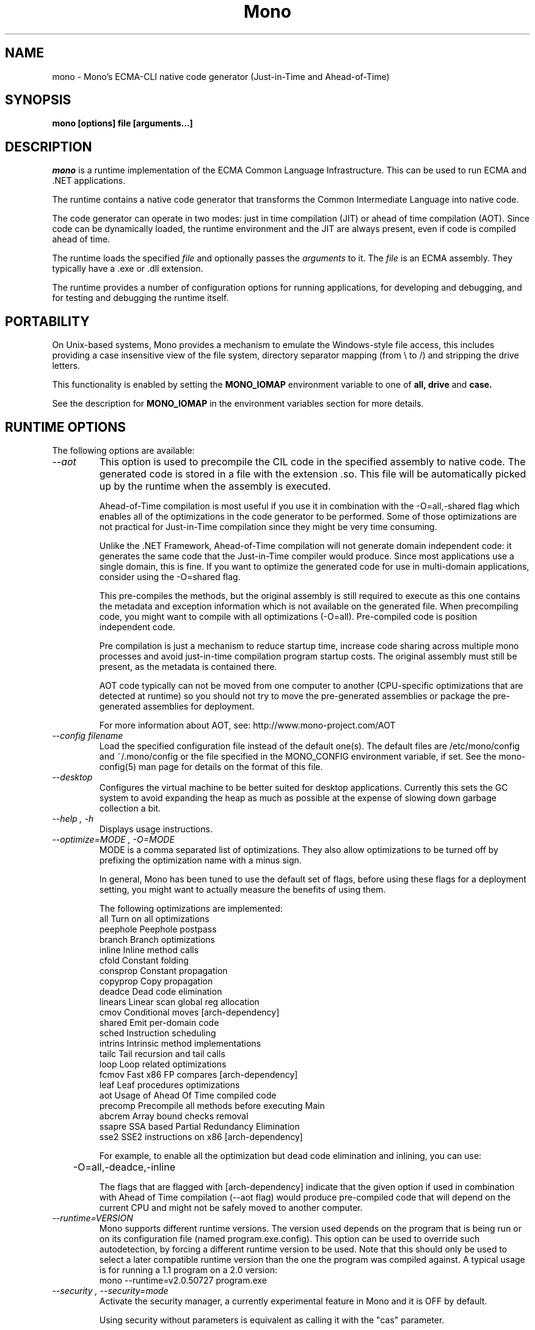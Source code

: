 .\" 
.\" mono manual page.
.\" (C) 2003 Ximian, Inc. 
.\" (C) 2004-2005 Novell, Inc. 
.\" Author:
.\"   Miguel de Icaza (miguel@gnu.org)
.\"
.de Sp \" Vertical space (when we can't use .PP)
.if t .sp .5v
.if n .sp
..
.TH Mono "Mono 1.0"
.SH NAME
mono \- Mono's ECMA-CLI native code generator (Just-in-Time and Ahead-of-Time)
.SH SYNOPSIS
.PP
.B mono [options] file [arguments...]
.SH DESCRIPTION
\fImono\fP is a runtime implementation of the ECMA Common Language
Infrastructure.  This can be used to run ECMA and .NET applications.
.PP
The runtime contains a native code generator that transforms the
Common Intermediate Language into native code.
.PP
The code generator can operate in two modes: just in time compilation
(JIT) or ahead of time compilation (AOT).  Since code can be
dynamically loaded, the runtime environment and the JIT are always
present, even if code is compiled ahead of time.
.PP
The runtime loads the specified
.I file
and optionally passes
the
.I arguments
to it.  The 
.I file
is an ECMA assembly.  They typically have a .exe or .dll extension.
.PP
The runtime provides a number of configuration options for running
applications, for developing and debugging, and for testing and
debugging the runtime itself.
.SH PORTABILITY
On Unix-based systems, Mono provides a mechanism to emulate the 
Windows-style file access, this includes providing a case insensitive
view of the file system, directory separator mapping (from \\ to /) and
stripping the drive letters.
.PP
This functionality is enabled by setting the 
.B MONO_IOMAP 
environment variable to one of 
.B all, drive
and 
.B case.
.PP
See the description for 
.B MONO_IOMAP
in the environment variables section for more details.
.SH RUNTIME OPTIONS
The following options are available:
.TP
.I "--aot"
This option is used to precompile the CIL code in the specified
assembly to native code.  The generated code is stored in a file with
the extension .so.  This file will be automatically picked up by the
runtime when the assembly is executed.  
.Sp 
Ahead-of-Time compilation is most useful if you use it in combination
with the -O=all,-shared flag which enables all of the optimizations in
the code generator to be performed.  Some of those optimizations are
not practical for Just-in-Time compilation since they might be very
time consuming.
.Sp
Unlike the .NET Framework, Ahead-of-Time compilation will not generate
domain independent code: it generates the same code that the
Just-in-Time compiler would produce.   Since most applications use a
single domain, this is fine.   If you want to optimize the generated
code for use in multi-domain applications, consider using the
-O=shared flag.
.Sp
This pre-compiles the methods, but the original assembly is still
required to execute as this one contains the metadata and exception
information which is not available on the generated file.  When
precompiling code, you might want to compile with all optimizations
(-O=all).  Pre-compiled code is position independent code.
.Sp
Pre compilation is just a mechanism to reduce startup time, increase
code sharing across multiple mono processes and avoid just-in-time
compilation program startup costs.  The original assembly must still
be present, as the metadata is contained there.
.Sp
AOT code typically can not be moved from one computer to another
(CPU-specific optimizations that are detected at runtime) so you
should not try to move the pre-generated assemblies or package the
pre-generated assemblies for deployment.    
.Sp
For more information about AOT, see: http://www.mono-project.com/AOT
.TP
.I "--config filename"
Load the specified configuration file instead of the default one(s).
The default files are /etc/mono/config and ~/.mono/config or the file
specified in the MONO_CONFIG environment variable, if set.  See the
mono-config(5) man page for details on the format of this file.
.TP
.I "--desktop"
Configures the virtual machine to be better suited for desktop
applications.  Currently this sets the GC system to avoid expanding
the heap as much as possible at the expense of slowing down garbage
collection a bit.
.TP
.I "--help", "-h"
Displays usage instructions.
.TP
.I "--optimize=MODE", "-O=MODE"
MODE is a comma separated list of optimizations.  They also allow
optimizations to be turned off by prefixing the optimization name with
a minus sign.
.Sp
In general, Mono has been tuned to use the default set of flags,
before using these flags for a deployment setting, you might want to
actually measure the benefits of using them.    
.Sp
The following optimizations are implemented:
.nf
             all        Turn on all optimizations
             peephole   Peephole postpass
             branch     Branch optimizations
             inline     Inline method calls
             cfold      Constant folding
             consprop   Constant propagation
             copyprop   Copy propagation
             deadce     Dead code elimination
             linears    Linear scan global reg allocation
             cmov       Conditional moves [arch-dependency]
             shared     Emit per-domain code
             sched      Instruction scheduling
             intrins    Intrinsic method implementations
             tailc      Tail recursion and tail calls
             loop       Loop related optimizations
             fcmov      Fast x86 FP compares [arch-dependency]
             leaf       Leaf procedures optimizations
             aot        Usage of Ahead Of Time compiled code
             precomp    Precompile all methods before executing Main
             abcrem     Array bound checks removal
             ssapre     SSA based Partial Redundancy Elimination
             sse2       SSE2 instructions on x86 [arch-dependency]
.fi
.Sp
For example, to enable all the optimization but dead code
elimination and inlining, you can use:
.nf
	-O=all,-deadce,-inline
.fi
.Sp
The flags that are flagged with [arch-dependency] indicate that the
given option if used in combination with Ahead of Time compilation
(--aot flag) would produce pre-compiled code that will depend on the
current CPU and might not be safely moved to another computer. 
.TP
.I "--runtime=VERSION"
Mono supports different runtime versions. The version used depends on the program
that is being run or on its configuration file (named program.exe.config). This option
can be used to override such autodetection, by forcing a different runtime version
to be used. Note that this should only be used to select a later compatible runtime
version than the one the program was compiled against. A typical usage is for
running a 1.1 program on a 2.0 version:
.nf
         mono --runtime=v2.0.50727 program.exe
.fi
.TP
.I "--security", "--security=mode"
Activate the security manager, a currently experimental feature in
Mono and it is OFF by default.  
.RS
.ne 8
.PP
Using security without parameters is equivalent as calling it with the
"cas" parameter.  
.PP
The following modes are supported:
.TP
.I cas
This allows mono to support declarative security attributes,
e.g. execution of Code Access Security (CAS) or non-CAS demands.
.TP 
.I core-clr
Enables the core-clr security system, typically used for
Moonlight/Silverlight applications.  It provides a much simpler
security system than CAS, see http://www.mono-project.com/Moonlight
for more details and links to the descriptions of this new system. 
.ne
.RE
.TP
.I "--server"
Configures the virtual machine to be better suited for server
operations (currently, a no-op).
.TP
.I "-V", "--version"
Prints JIT version information (system configuration, release number
and branch names if available). 


.SH DEVELOPMENT OPTIONS
The following options are used to help when developing a JITed application.
.TP
.I "--debug"
Turns on the debugging mode in the runtime.  If an assembly was
compiled with debugging information, it will produce line number
information for stack traces. 
.TP
.I "--profile[=profiler[:profiler_args]]"
Turns on profiling.  For more information about profiling applications
and code coverage see the sections "PROFILING" and "CODE COVERAGE"
below. 
.TP
.I "--trace[=expression]"
Shows method names as they are invoked.  By default all methods are
traced. 
.Sp
The trace can be customized to include or exclude methods, classes or
assemblies.  A trace expression is a comma separated list of targets,
each target can be prefixed with a minus sign to turn off a particular
target.  The words `program', `all' and `disabled' have special
meaning.  `program' refers to the main program being executed, and
`all' means all the method calls.
.Sp
The `disabled' option is used to start up with tracing disabled.  It
can be enabled at a later point in time in the program by sending the
SIGUSR2 signal to the runtime.
.Sp
Assemblies are specified by their name, for example, to trace all
calls in the System assembly, use:
.nf

	mono --trace=System app.exe

.fi
Classes are specified with the T: prefix.  For example, to trace all
calls to the System.String class, use:
.nf

	mono --trace=T:System.String app.exe

.fi
And individual methods are referenced with the M: prefix, and the
standard method notation:
.nf

	mono --trace=M:System.Console:WriteLine app.exe

.fi
As previously noted, various rules can be specified at once:
.nf

	mono --trace=T:System.String,T:System.Random app.exe

.fi
You can exclude pieces, the next example traces calls to
System.String except for the System.String:Concat method.
.nf

	mono --trace=T:System.String,-M:System.String:Concat

.fi
Finally, namespaces can be specified using the N: prefix:
.nf

	mono --trace=N:System.Xml

.fi
.SH JIT MAINTAINER OPTIONS
The maintainer options are only used by those developing the runtime
itself, and not typically of interest to runtime users or developers.
.TP
.I "--break method"
Inserts a breakpoint before the method whose name is `method'
(namespace.class:methodname).  Use `Main' as method name to insert a
breakpoint on the application's main method.
.TP
.I "--breakonex"
Inserts a breakpoint on exceptions.  This allows you to debug your
application with a native debugger when an exception is thrown.
.TP
.I "--compile name"
This compiles a method (namespace.name:methodname), this is used for
testing the compiler performance or to examine the output of the code
generator. 
.TP
.I "--compileall"
Compiles all the methods in an assembly.  This is used to test the
compiler performance or to examine the output of the code generator
.TP 
.I "--graph=TYPE METHOD"
This generates a postscript file with a graph with the details about
the specified method (namespace.name:methodname).  This requires `dot'
and ghostview to be installed (it expects Ghostview to be called
"gv"). 
.Sp
The following graphs are available:
.nf
          cfg        Control Flow Graph (CFG)
          dtree      Dominator Tree
          code       CFG showing code
          ssa        CFG showing code after SSA translation
          optcode    CFG showing code after IR optimizations
.fi
.Sp
Some graphs will only be available if certain optimizations are turned
on.
.TP
.I "--ncompile"
Instruct the runtime on the number of times that the method specified
by --compile (or all the methods if --compileall is used) to be
compiled.  This is used for testing the code generator performance. 
.TP 
.I "--stats"
Displays information about the work done by the runtime during the
execution of an application. 
.TP
.I "--wapi=hps|semdel"
Perform maintenance of the process shared data.
.Sp
semdel will delete the global semaphore.
.Sp
hps will list the currently used handles.
.TP
.I "-v", "--verbose"
Increases the verbosity level, each time it is listed, increases the
verbosity level to include more information (including, for example, 
a disassembly of the native code produced, code selector info etc.).
.SH PROFILING
The mono runtime includes a profiler that can be used to explore
various performance related problems in your application.  The
profiler is activated by passing the --profile command line argument
to the Mono runtime, the format is:
.nf

	--profile[=profiler[:profiler_args]]

.fi
Mono has a built-in profiler called 'default' (and is also the default
if no arguments are specified), but developers can write custom
profilers, see the section "CUSTOM PROFILERS" for more details.
.PP
If a 
.I profiler 
is not specified, the default profiler is used.
.Sp
The 
.I profiler_args 
is a profiler-specific string of options for the profiler itself.
.Sp
The default profiler accepts the following options 'alloc' to profile
memory consumption by the application; 'time' to profile the time
spent on each routine; 'jit' to collect time spent JIT-compiling methods
and 'stat' to perform sample statistical profiling.
If no options are provided the default is 'alloc,time,jit'. 
.PP
By default the
profile data is printed to stdout: to change this, use the 'file=filename'
option to output the data to filename.
.Sp
For example:
.nf

	mono --profile program.exe

.fi
.Sp
That will run the program with the default profiler and will do time
and allocation profiling.
.Sp
.nf

	mono --profile=default:stat,alloc,file=prof.out program.exe

.fi
Will do  sample statistical profiling and allocation profiling on
program.exe. The profile data is put in prof.out.
.Sp
Note that the statistical profiler has a very low overhead and should
be the preferred profiler to use (for better output use the full path
to the mono binary when running and make sure you have installed the
addr2line utility that comes from the binutils package).
.SH PROFILERS
There are a number of external profilers that have been developed for
Mono, we will update this section to contain the profilers.
.PP
The heap Shot profiler can track all live objects, and references to
these objects, and includes a GUI tool, this is our recommended
profiler.
To install you must download the profiler
from Mono's SVN:
.nf
	svn co svn://svn.myrealbox.com/source/trunk/heap-shot
	cd heap-shot
	./autogen
	make
	make install
.fi
.PP
See the included documentation for details on using it.
.PP
The Live Type profiler shows at every GC iteration all of the live
objects of a given type.   To install you must download the profiler
from Mono's SVN:
.nf
	svn co svn://svn.myrealbox.com/source/trunk/heap-prof
	cd heap-prof
	./autogen
	make
	make install
.fi
.PP
To use the profiler, execute:
.nf
	mono --profile=desc-heap program.exe
.fi
.PP
The output of this profiler looks like this:
.nf
	Checkpoint at 102 for heap-resize
	   System.MonoType : 708
	   System.Threading.Thread : 352
	   System.String : 3230
	   System.String[] : 104
	   Gnome.ModuleInfo : 112
	   System.Object[] : 160
	   System.Collections.Hashtable : 96
	   System.Int32[] : 212
	   System.Collections.Hashtable+Slot[] : 296
	   System.Globalization.CultureInfo : 108
	   System.Globalization.NumberFormatInfo : 144
.fi
.PP
The first line describes the iteration number for the GC, in this case
checkpoint 102.
.PP
Then on each line the type is displayed as well as the number of bytes
that are being consumed by live instances of this object.
.PP 
The AOT profiler is used to feed back information to the AOT compiler
about how to order code based on the access patterns for pages.  To
use it, use:
.nf
	mono --profile=aot program.exe
.fi
The output of this profile can be fed back into Mono's AOT compiler to
order the functions on the disk to produce precompiled images that
have methods in sequential pages.
.SH CUSTOM PROFILERS
Mono provides a mechanism for loading other profiling modules which in
the form of shared libraries.  These profiling modules can hook up to
various parts of the Mono runtime to gather information about the code
being executed.
.PP
To use a third party profiler you must pass the name of the profiler
to Mono, like this:
.nf

	mono --profile=custom program.exe

.fi
.PP
In the above sample Mono will load the user defined profiler from the
shared library `mono-profiler-custom.so'.  This profiler module must
be on your dynamic linker library path.
.PP 
A list of other third party profilers is available from Mono's web
site (www.mono-project.com/Performance_Tips)
.PP
Custom profiles are written as shared libraries.  The shared library
must be called `mono-profiler-NAME.so' where `NAME' is the name of
your profiler.
.PP
For a sample of how to write your own custom profiler look in the
Mono source tree for in the samples/profiler.c.
.SH CODE COVERAGE
Mono ships with a code coverage module.  This module is activated by
using the Mono --profile=cov option.  The format is:
.I "--profile=cov[:assembly-name[/namespace]] test-suite.exe"
.PP
By default code coverage will default to all the assemblies loaded,
you can limit this by specifying the assembly name, for example to
perform code coverage in the routines of your program use, for example
the following command line limits the code coverage to routines in the
"demo" assembly:
.nf

	mono --profile=cov:demo demo.exe

.fi
.PP
Notice that the 
.I assembly-name
does not include the extension.
.PP
You can further restrict the code coverage output by specifying a
namespace:
.nf

	mono --profile=cov:demo/My.Utilities demo.exe

.fi
.PP
Which will only perform code coverage in the given assembly and
namespace.  
.PP
Typical output looks like this:
.nf

	Not covered: Class:.ctor ()
	Not covered: Class:A ()
	Not covered: Driver:.ctor ()
	Not covered: Driver:method ()
	Partial coverage: Driver:Main ()
		offset 0x000a

.fi
.PP
The offsets displayed are IL offsets.
.PP
A more powerful coverage tool is available in the module `monocov'.
See the monocov(1) man page for details.
.SH DEBUGGING
It is possible to obtain a stack trace of all the active threads in
Mono by sending the QUIT signal to Mono, you can do this from the
command line, like this:
.nf

	kill -QUIT pid

.fi
Where pid is the Process ID of the Mono process you want to examine.
The process will continue running afterwards, but its state is not
guaranteed.
.PP
.B Important:
this is a last-resort mechanism for debugging applications and should
not be used to monitor or probe a production application.  The
integrity of the runtime after sending this signal is not guaranteed
and the application might crash or terminate at any given point
afterwards.   
.PP
You can use the MONO_LOG_LEVEL and MONO_LOG_MASK environment variables
to get verbose debugging output about the execution of your
application within Mono.
.PP
The 
.I MONO_LOG_LEVEL
environment variable if set, the logging level is changed to the set
value. Possible values are "error", "critical", "warning", "message",
"info", "debug". The default value is "error". Messages with a logging
level greater then or equal to the log level will be printed to
stdout/stderr.
.PP
Use "info" to track the dynamic loading of assemblies.
.PP
.PP
Use the 
.I MONO_LOG_MASK
environment variable to limit the extent of the messages you get: 
If set, the log mask is changed to the set value. Possible values are
"asm" (assembly loader), "type", "dll" (native library loader), "gc"
(garbage collector), "cfg" (config file loader), "aot" (precompiler) and "all". 
The default value is "all". Changing the mask value allows you to display only 
messages for a certain component. You can use multiple masks by comma 
separating them. For example to see config file messages and assembly loader
messages set you mask to "asm,cfg".
.PP
The following is a common use to track down problems with P/Invoke:
.nf

	$ MONO_LOG_LEVEL="debug" MONO_LOG_MASK="dll" mono glue.exe

.fi
.PP
.SH SERIALIZATION
Mono's XML serialization engine by default will use a reflection-based
approach to serialize which might be slow for continuous processing
(web service applications).  The serialization engine will determine
when a class must use a hand-tuned serializer based on a few
parameters and if needed it will produce a customized C# serializer
for your types at runtime.  This customized serializer then gets
dynamically loaded into your application.
.PP
You can control this with the MONO_XMLSERIALIZER_THS environment
variable.
.PP
The possible values are 
.B `no' 
to disable the use of a C# customized
serializer, or an integer that is the minimum number of uses before
the runtime will produce a custom serializer (0 will produce a
custom serializer on the first access, 50 will produce a serializer on
the 50th use). Mono will fallback to an interpreted serializer if the
serializer generation somehow fails. This behavior can be disabled
by setting the option
.B `nofallback'
(for example: MONO_XMLSERIALIZER_THS=0,nofallback).
.SH ENVIRONMENT VARIABLES
.TP
.I "GC_DONT_GC"
Turns off the garbage collection in Mono.  This should be only used
for debugging purposes
.TP
.I "MONO_AOT_CACHE"
If set, this variable will instruct Mono to ahead-of-time compile new
assemblies on demand and store the result into a cache in
~/.mono/aot-cache. 
.TP
.I "MONO_CFG_DIR"
If set, this variable overrides the default system configuration directory
($PREFIX/etc). It's used to locate machine.config file.
.TP
.I "MONO_CONFIG"
If set, this variable overrides the default runtime configuration file
($PREFIX/etc/mono/config). The --config command line options overrides the
environment variable.
.TP
.I "MONO_DEBUG"
If set, enables some features of the runtime useful for debugging.
This variable should contain a comma separated list of debugging options.
Currently, the following options are supported:
.RS
.ne 8
.TP
.I "collect-pagefault-stats"
Collects information about pagefaults.   This is used internally to
track the number of page faults produced to load metadata.  To display
this information you must use this option with "--stats" command line option.
.TP
.I "handle-sigint"
Captures the interrupt signal (Control-C) and displays a stack trace
when pressed.  Useful to find out where the program is executing at a
given point.  This only displays the stack trace of a single thread. 
.TP
.I "keep-delegates"
This option will leak delegate trampolines that are no longer
referenced as to present the user with more information about a
delegate misuse.  Basically a delegate instance might be created,
passed to unmanaged code, and no references kept in managed code,
which will garbage collect the code.  With this option it is possible
to track down the source of the problems. 
.TP
.I "break-on-unverified"
If this variable is set, when the Mono VM runs into a verification
problem, instead of throwing an exception it will break into the
debugger.  This is useful when debugging verifier problems
.ne
.RE
.TP
.I "MONO_DISABLE_AIO"
If set, tells mono NOT to attempt using native asynchronous I/O services. In
that case, a default select/poll implementation is used. Currently only epoll()
is supported.
.TP
.I "MONO_DISABLE_MANAGED_COLLATION"
If this environment variable is `yes', the runtime uses unmanaged
collation (which actually means no culture-sensitive collation). It
internally disables managed collation functionality invoked via the
members of System.Globalization.CompareInfo class. Collation is
enabled by default.
.TP
.I "MONO_EGD_SOCKET"
For platforms that do not otherwise have a way of obtaining random bytes
this can be set to the name of a file system socket on which an egd or
prngd daemon is listening.
.TP
.I "MONO_EVENTLOG_TYPE"
Sets the type of event log provider to use (for System.Diagnostics.EventLog).
.Sp
Possible values are:
.RS
.TP
.I "local[:path]"
.Sp
Persists event logs and entries to the local file system.
.Sp
The directory in which to persist the event logs, event sources and entries
can be specified as part of the value.
.Sp
If the path is not explicitly set, it defaults to "/var/lib/mono/eventlog"
on unix and "%APPDATA%\mono\eventlog" on Windows.
.TP
.I "win32"
.Sp
.B 
Uses the native win32 API to write events and registers event logs and
event sources in the registry.   This is only available on Windows. 
.Sp
On Unix, the directory permission for individual event log and event source
directories is set to 777 (with +t bit) allowing everyone to read and write
event log entries while only allowing entries to be deleted by the user(s)
that created them.
.TP
.I "null"
.Sp
Silently discards any events.
.ne
.PP
The default is "null" on Unix (and versions of Windows before NT), and 
"win32" on Windows NT (and higher).
.RE
.TP
.I "MONO_EXTERNAL_ENCODINGS"
If set, contains a colon-separated list of text encodings to try when
turning externally-generated text (e.g. command-line arguments or
filenames) into Unicode.  The encoding names come from the list
provided by iconv, and the special case "default_locale" which refers
to the current locale's default encoding.
.IP
When reading externally-generated text strings UTF-8 is tried first,
and then this list is tried in order with the first successful
conversion ending the search.  When writing external text (e.g. new
filenames or arguments to new processes) the first item in this list
is used, or UTF-8 if the environment variable is not set.
.IP
The problem with using MONO_EXTERNAL_ENCODINGS to process your
files is that it results in a problem: although its possible to get
the right file name it is not necessarily possible to open the file.
In general if you have problems with encodings in your filenames you
should use the "convmv" program.
.TP
.I "MONO_GAC_PREFIX"
Provides a prefix the runtime uses to look for Global Assembly Caches.
Directories are separated by the platform path separator (colons on
unix). MONO_GAC_PREFIX should point to the top directory of a prefixed
install. Or to the directory provided in the gacutil /gacdir command. Example:
.B /home/username/.mono:/usr/local/mono/
.TP
.I "MONO_IOMAP"
Enables some filename rewriting support to assist badly-written
applications that hard-code Windows paths.  Set to a colon-separated
list of "drive" to strip drive letters, or "case" to do
case-insensitive file matching in every directory in a path.  "all"
enables all rewriting methods.  (Backslashes are always mapped to
slashes if this variable is set to a valid option.)
.fi
.Sp
For example, this would work from the shell:
.nf

	MONO_IOMAP=drive:case
	export MONO_IOMAP

.fi
If you are using mod_mono to host your web applications, you can use
the 
.B MonoSetEnv
directive, like this:
.nf

	MonoSetEnv MONO_IOMAP=all

.fi
.TP
.I "MONO_MANAGED_WATCHER"
If set to any value, System.IO.FileSystemWatcher will use the default
managed implementation (slow). If unset, mono will try to use FAM under
Unix systems and native API calls on Windows, falling back to the
managed implementation on error.
.TP
.I "MONO_NO_SMP"
If set causes the mono process to be bound to a single processor. This may be
useful when debugging or working around race conditions.
.TP
.I "MONO_PATH"
Provides a search path to the runtime where to look for library
files.   This is a tool convenient for debugging applications, but
should not be used by deployed applications as it breaks the assembly
loader in subtle ways. 
.Sp
Directories are separated by the platform path separator (colons on unix). Example:
.B /home/username/lib:/usr/local/mono/lib
.Sp
Alternative solutions to MONO_PATH include: installing libraries into
the Global Assembly Cache (see gacutil(1)) or having the dependent
libraries side-by-side with the main executable.
.Sp
For a complete description of recommended practices for application
deployment, see the
http://www.mono-project.com/Guidelines:Application_Deployment page. 
.TP
.I "MONO_RTC"
Experimental RTC support in the statistical profiler: if the user has
the permission, more accurate statistics are gathered.  The MONO_RTC
value must be restricted to what the Linux rtc allows: power of two
from 64 to 8192 Hz. To enable higher frequencies like 4096 Hz, run as root:
.nf

	echo 4096 > /proc/sys/dev/rtc/max-user-freq

.fi
.Sp
For example:
.nf

	MONO_RTC=4096 mono --profiler=default:stat program.exe

.fi
.TP
.I "MONO_NO_TLS"
Disable inlining of thread local accesses. Try setting this if you get a segfault
early on in the execution of mono.
.TP 
.I "MONO_SHARED_DIR"
If set its the directory where the ".wapi" handle state is stored.
This is the directory where the Windows I/O Emulation layer stores its
shared state data (files, events, mutexes, pipes).  By default Mono
will store the ".wapi" directory in the users's home directory.
.TP 
.I "MONO_SHARED_HOSTNAME"
Uses the string value of this variable as a replacement for the host name when
creating file names in the ".wapi" directory. This helps if the host name of
your machine is likely to be changed when a mono application is running or if
you have a .wapi directory shared among several different computers.
.Sp
Mono typically uses the hostname to create the files that are used to
share state across multiple Mono processes.  This is done to support
home directories that might be shared over the network.
.TP
.I "MONO_STRICT_IO_EMULATION"
If set, extra checks are made during IO operations.  Currently, this
includes only advisory locks around file writes.
.TP
.I "MONO_DISABLE_SHM"
If set, disables the shared memory files used for cross-process
handles: process have only private handles.  This means that process
and thread handles are not available to other processes, and named
mutexes, named events and named semaphores are not visible between
processes.
.Sp
This is can also be enabled by default by passing the
"--disable-shared-handles" option to configure.
.TP
.I "MONO_THEME"
The name of the theme to be used by Windows.Forms.   Available themes today
include "clearlooks", "nice" and "win32".
.Sp
The default is "win32".  
.TP
.I "MONO_TLS_SESSION_CACHE_TIMEOUT"
The time, in seconds, that the SSL/TLS session cache will keep it's entry to
avoid a new negotiation between the client and a server. Negotiation are very
CPU intensive so an application-specific custom value may prove useful for 
small embedded systems.
.Sp
The default is 180 seconds.
.TP
.I "MONO_THREADS_PER_CPU"
The maximum number of threads in the general threadpool will be
20 + (MONO_THREADS_PER_CPU * number of CPUs). The default value for this
variable is 5.
.TP
.I "MONO_XMLSERIALIZER_THS"
Controls the threshold for the XmlSerializer to produce a custom
serializer for a given class instead of using the Reflection-based
interpreter.  The possible values are `no' to disable the use of a
custom serializer or a number to indicate when the XmlSerializer
should start serializing.   The default value is 50, which means that
the a custom serializer will be produced on the 50th use.
.TP
.I "MONO_XMLSERIALIZER_DEBUG"
Set this value to 1 to prevent the serializer from removing the
temporary files that are created for fast serialization;  This might
be useful when debugging.
.SH ENVIRONMENT VARIABLES FOR DEBUGGING
.TP
.I "MONO_ASPNET_NODELETE"
If set to any value, temporary source files generated by ASP.NET support
classes will not be removed. They will be kept in the user's temporary
directory.
.TP
.I "MONO_LOG_LEVEL"
The logging level, possible values are `error', `critical', `warning',
`message', `info' and `debug'.  See the DEBUGGING section for more
details.
.TP
.I "MONO_LOG_MASK"
Controls the domain of the Mono runtime that logging will apply to. 
If set, the log mask is changed to the set value. Possible values are
"asm" (assembly loader), "type", "dll" (native library loader), "gc"
(garbage collector), "cfg" (config file loader), "aot" (precompiler) and "all". 
The default value is "all". Changing the mask value allows you to display only 
messages for a certain component. You can use multiple masks by comma 
separating them. For example to see config file messages and assembly loader
messages set you mask to "asm,cfg".
.TP
.I "MONO_TRACE"
Used for runtime tracing of method calls. The format of the comma separated
trace options is:
.nf

	[-]M:method name
	[-]N:namespace
	[-]T:class name
	[-]all
	[-]program
	disabled		Trace output off upon start.

.fi
You can toggle trace output on/off sending a SIGUSR2 signal to the program.
.TP
.I "MONO_TRACE_LISTENER"
If set, enables the System.Diagnostics.DefaultTraceListener, which will 
print the output of the System.Diagnostics Trace and Debug classes.  
It can be set to a filename, and to Console.Out or Console.Error to display
output to standard output or standard error, respectively. If it's set to
Console.Out or Console.Error you can append an optional prefix that will
be used when writing messages like this: Console.Error:MyProgramName.
See the System.Diagnostics.DefaultTraceListener documentation for more
information.
.TP
.I "MONO_XEXCEPTIONS"
This throws an exception when a X11 error is encountered; by default a
message is displayed but execution continues
.TP
.I "MONO_XSYNC"
This is used in the System.Windows.Forms implementation when running
with the X11 backend.  This is used to debug problems in Windows.Forms
as it forces all of the commands send to X11 server to be done
synchronously.   The default mode of operation is asynchronous which
makes it hard to isolate the root of certain problems.
.TP
.I "MONO_GENERIC_SHARING"
This controls for which classes to enable generic code sharing in
principle.  Permissible values are "all", "corlib" and "none".  The
default is "corlib", meaning that sharing can only happen for corlib
classes.  Note that to enable generation of shared code the "gshared"
compiler option has to be set as well.
.SH VALGRIND
If you want to use Valgrind, you will find the file `mono.supp'
useful, it contains the suppressions for the GC which trigger
incorrect warnings.  Use it like this:
.nf
    valgrind --suppressions=mono.supp mono ...
.fi
.SH FILES
On Unix assemblies are loaded from the installation lib directory.  If you set
`prefix' to /usr, the assemblies will be located in /usr/lib.  On
Windows, the assemblies are loaded from the directory where mono and
mint live.
.TP
.B ~/.mono/aot-cache
.Sp
The directory for the ahead-of-time compiler demand creation
assemblies are located. 
.TP
.B /etc/mono/config, ~/.mono/config
.Sp
Mono runtime configuration file.  See the mono-config(5) manual page
for more information.
.TP
.B ~/.config/.mono/certs, /usr/share/.mono/certs
.Sp
Contains Mono certificate stores for users / machine. See the certmgr(1) 
manual page for more information on managing certificate stores and
the mozroots(1) page for information on how to import the Mozilla root
certificates into the Mono certificate store. 
.TP
.B ~/.mono/assemblies/ASSEMBLY/ASSEMBLY.config
.Sp
Files in this directory allow a user to customize the configuration
for a given system assembly, the format is the one described in the
mono-config(5) page. 
.TP
.B ~/.config/.mono/keypairs, /usr/share/.mono/keypairs
.Sp
Contains Mono cryptographic keypairs for users / machine. They can be 
accessed by using a CspParameters object with DSACryptoServiceProvider
and RSACryptoServiceProvider classes.
.TP
.B ~/.config/.isolatedstorage, ~/.local/share/.isolatedstorage, /usr/share/.isolatedstorage
.Sp
Contains Mono isolated storage for non-roaming users, roaming users and 
local machine. Isolated storage can be accessed using the classes from 
the System.IO.IsolatedStorage namespace.
.TP
.B <assembly>.config
.Sp
Configuration information for individual assemblies is loaded by the
runtime from side-by-side files with the .config files, see the
http://www.mono-project.com/Config for more information.
.TP
.B Web.config, web.config
.Sp
ASP.NET applications are configured through these files, the
configuration is done on a per-directory basis.  For more information
on this subject see the http://www.mono-project.com/Config_system.web
page. 
.SH MAILING LISTS
Mailing lists are listed at the
http://www.mono-project.com/Mailing_Lists
.SH WEB SITE
http://www.mono-project.com
.SH SEE ALSO
.PP
certmgr(1), mcs(1), monocov(1), monodis(1), mono-config(5), mozroots(1), xsp(1).
.PP
For more information on AOT:
http://www.mono-project.com/AOT
.PP
For ASP.NET-related documentation, see the xsp(1) manual page
